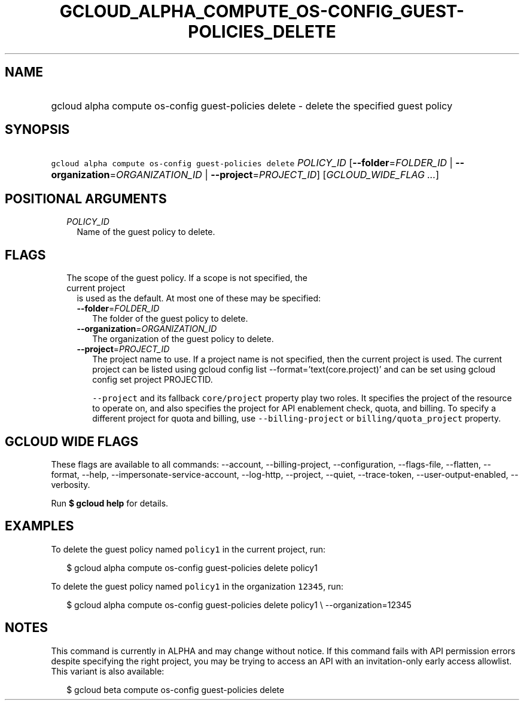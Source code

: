 
.TH "GCLOUD_ALPHA_COMPUTE_OS\-CONFIG_GUEST\-POLICIES_DELETE" 1



.SH "NAME"
.HP
gcloud alpha compute os\-config guest\-policies delete \- delete the specified guest policy



.SH "SYNOPSIS"
.HP
\f5gcloud alpha compute os\-config guest\-policies delete\fR \fIPOLICY_ID\fR [\fB\-\-folder\fR=\fIFOLDER_ID\fR\ |\ \fB\-\-organization\fR=\fIORGANIZATION_ID\fR\ |\ \fB\-\-project\fR=\fIPROJECT_ID\fR] [\fIGCLOUD_WIDE_FLAG\ ...\fR]



.SH "POSITIONAL ARGUMENTS"

.RS 2m
.TP 2m
\fIPOLICY_ID\fR
Name of the guest policy to delete.


.RE
.sp

.SH "FLAGS"

.RS 2m
.TP 2m

The scope of the guest policy. If a scope is not specified, the current project
is used as the default. At most one of these may be specified:

.RS 2m
.TP 2m
\fB\-\-folder\fR=\fIFOLDER_ID\fR
The folder of the guest policy to delete.

.TP 2m
\fB\-\-organization\fR=\fIORGANIZATION_ID\fR
The organization of the guest policy to delete.

.TP 2m
\fB\-\-project\fR=\fIPROJECT_ID\fR
The project name to use. If a project name is not specified, then the current
project is used. The current project can be listed using gcloud config list
\-\-format='text(core.project)' and can be set using gcloud config set project
PROJECTID.

\f5\-\-project\fR and its fallback \f5core/project\fR property play two roles.
It specifies the project of the resource to operate on, and also specifies the
project for API enablement check, quota, and billing. To specify a different
project for quota and billing, use \f5\-\-billing\-project\fR or
\f5billing/quota_project\fR property.


.RE
.RE
.sp

.SH "GCLOUD WIDE FLAGS"

These flags are available to all commands: \-\-account, \-\-billing\-project,
\-\-configuration, \-\-flags\-file, \-\-flatten, \-\-format, \-\-help,
\-\-impersonate\-service\-account, \-\-log\-http, \-\-project, \-\-quiet,
\-\-trace\-token, \-\-user\-output\-enabled, \-\-verbosity.

Run \fB$ gcloud help\fR for details.



.SH "EXAMPLES"

To delete the guest policy named \f5policy1\fR in the current project, run:

.RS 2m
$ gcloud alpha compute os\-config guest\-policies delete policy1
.RE

To delete the guest policy named \f5policy1\fR in the organization \f512345\fR,
run:

.RS 2m
$ gcloud alpha compute os\-config guest\-policies delete policy1 \e
\-\-organization=12345
.RE



.SH "NOTES"

This command is currently in ALPHA and may change without notice. If this
command fails with API permission errors despite specifying the right project,
you may be trying to access an API with an invitation\-only early access
allowlist. This variant is also available:

.RS 2m
$ gcloud beta compute os\-config guest\-policies delete
.RE

